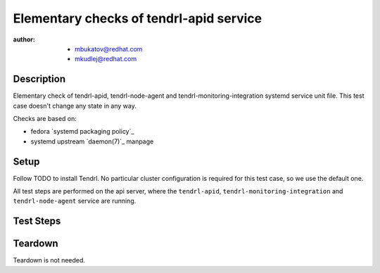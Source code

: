 Elementary checks of tendrl-apid service
*****************************************

:author: - mbukatov@redhat.com
         - mkudlej@redhat.com

Description
===========

Elementary check of tendrl-apid, tendrl-node-agent and tendrl-monitoring-integration 
systemd service unit file. This test case doesn't change any state in any way.

Checks are based on:

* fedora `systemd packaging policy`_
* systemd upstream `daemon(7)`_ manpage

Setup
=====

Follow TODO to install Tendrl. No particular
cluster configuration is required for this test case, so we use the default
one.

All test steps are performed on the api server, where the ``tendrl-apid``,
``tendrl-monitoring-integration`` and ``tendrl-node-agent`` service are running.

Test Steps
==========

.. test_action::
   :step:
       Check that all systemd service file is available:

       .. code-block:: bash

           # rpm -qa | grep tendrl | xargs rpm -ql | grep "systemd.*service"
   :result:
       Tendrl systemd service files are shown in the output, like this::

           /usr/lib/systemd/system/tendrl-api.service
           /usr/lib/systemd/system/tendrl-node-agent.service
           /usr/lib/systemd/system/tendrl-monitoring-integration.service

       Note: we don't expect any other systemd unit files here now. When other
       systemd units are added, we need to update this test case to do the
       initial validation of these files as well.

.. test_action::
   :step:
       Run the following commands on the tendrl service files:

       .. code-block:: bash

           # systemd-analyze verify /usr/lib/systemd/system/tendrl-api.service
           # systemd-analyze verify /usr/lib/systemd/system/tendrl-node-agent.service
           # systemd-analyze verify /usr/lib/systemd/system/tendrl-monitoring-integration.service
   :result:
       Commands produce no output and return zero.

.. test_action::
   :step:
       Show the content of tendrl systemd unit files:

       .. code-block:: bash

           # systemctl cat tendrl-api.service
           # systemctl cat tendrl-node-agent.service
           # systemctl cat tendrl-monitoring-integration.service
   :result:
       The content of the service unit files are shown and they contain:

       * A good human-readable description string with ``Description=``.
       * Reference to documentation/manpage is available in ``Documentation=``
         and this manpage is availabe on the system.
       * There is an ``[Install]`` section including installation information
         for the unit file which contains ``WantedBy=multi-user.target``.

       Based on suggestions from `daemon(7)`_ manpage and `systemd packaging
       policy`_.

.. test_action::
   :step:
       List dependencies of the services:

       .. code-block:: bash

           # systemctl list-dependencies tendrl-api
           # systemctl list-dependencies tendrl-node-agent
           # systemctl list-dependencies tendrl-monitoring-integration
   :result:
       Dependency tree is shown.

.. test_action::
   :step:
       Check status of the service:

       .. code-block:: bash

           # systemctl status tendrl-api
           # systemctl status tendrl-node-agent
           # systemctl status tendrl-monitoring-integration
   :result:
       Status is shown, systemctl returns zero return code.

Teardown
========

Teardown is not needed.
